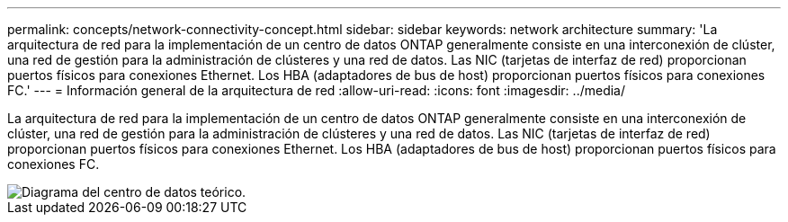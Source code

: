 ---
permalink: concepts/network-connectivity-concept.html 
sidebar: sidebar 
keywords: network architecture 
summary: 'La arquitectura de red para la implementación de un centro de datos ONTAP generalmente consiste en una interconexión de clúster, una red de gestión para la administración de clústeres y una red de datos. Las NIC (tarjetas de interfaz de red) proporcionan puertos físicos para conexiones Ethernet. Los HBA (adaptadores de bus de host) proporcionan puertos físicos para conexiones FC.' 
---
= Información general de la arquitectura de red
:allow-uri-read: 
:icons: font
:imagesdir: ../media/


[role="lead"]
La arquitectura de red para la implementación de un centro de datos ONTAP generalmente consiste en una interconexión de clúster, una red de gestión para la administración de clústeres y una red de datos. Las NIC (tarjetas de interfaz de red) proporcionan puertos físicos para conexiones Ethernet. Los HBA (adaptadores de bus de host) proporcionan puertos físicos para conexiones FC.

image::../media/network-arch.gif[Diagrama del centro de datos teórico.]
